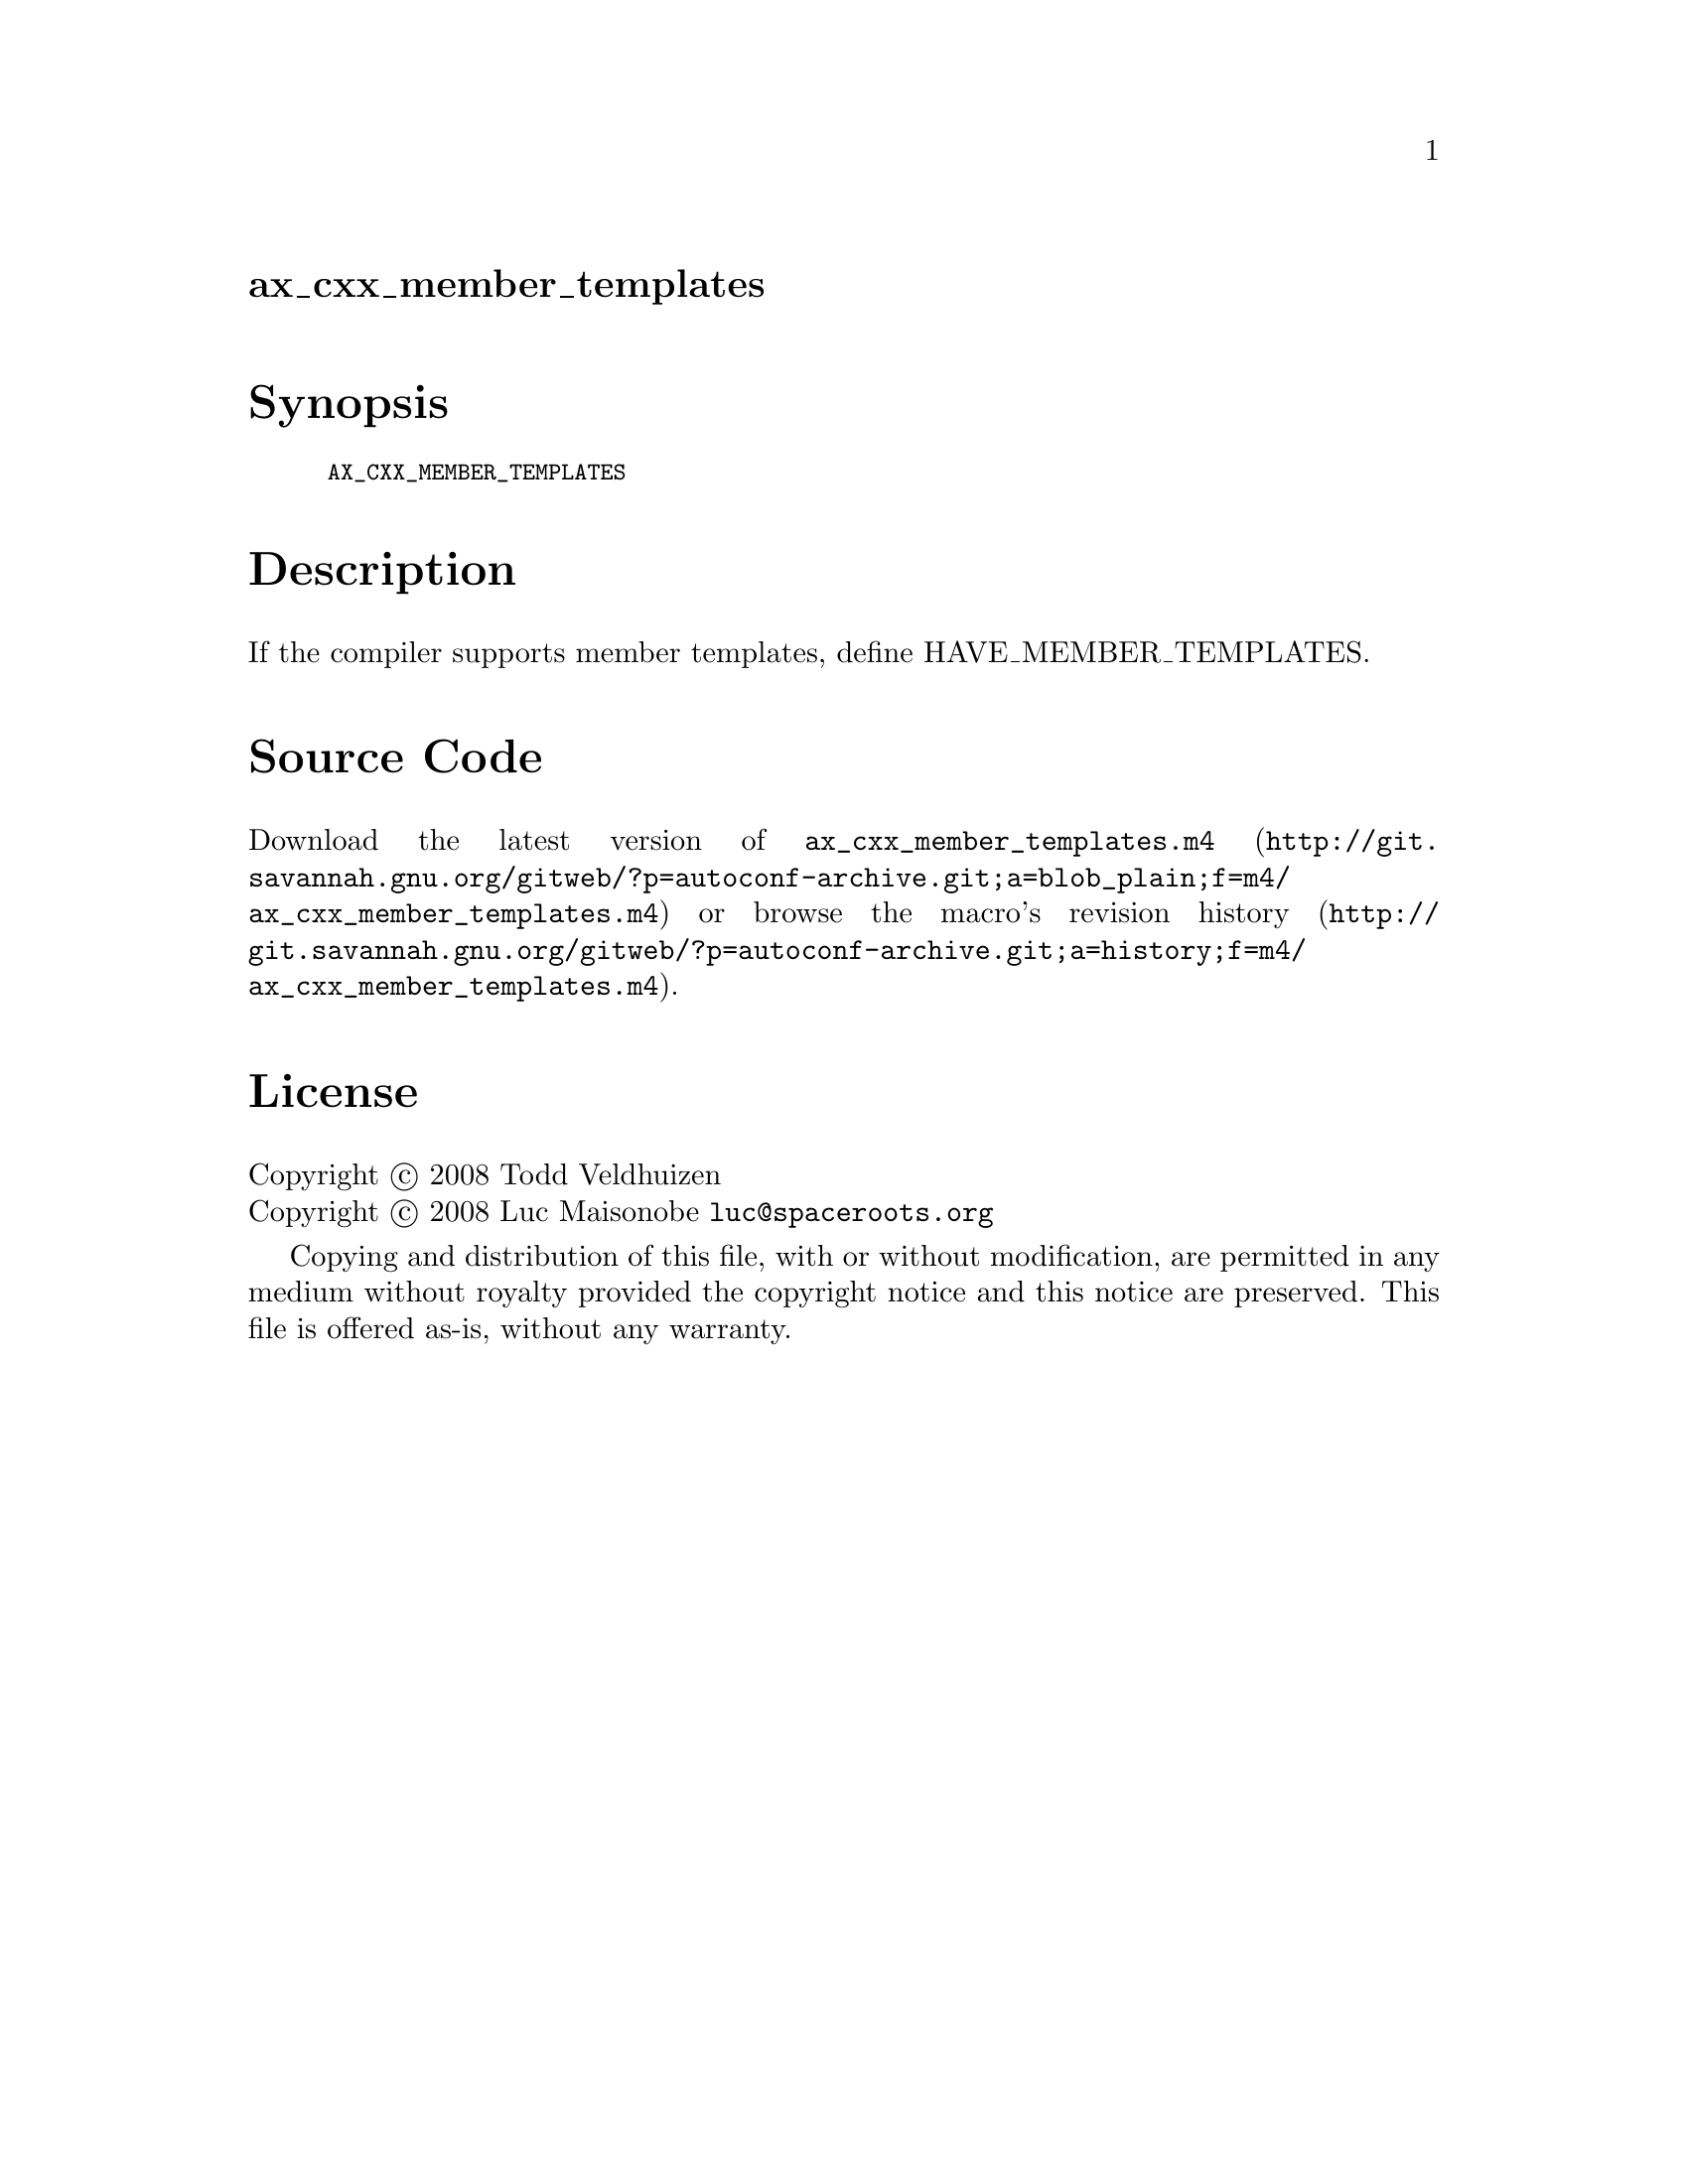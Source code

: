 @node ax_cxx_member_templates
@unnumberedsec ax_cxx_member_templates

@majorheading Synopsis

@smallexample
AX_CXX_MEMBER_TEMPLATES
@end smallexample

@majorheading Description

If the compiler supports member templates, define HAVE_MEMBER_TEMPLATES.

@majorheading Source Code

Download the
@uref{http://git.savannah.gnu.org/gitweb/?p=autoconf-archive.git;a=blob_plain;f=m4/ax_cxx_member_templates.m4,latest
version of @file{ax_cxx_member_templates.m4}} or browse
@uref{http://git.savannah.gnu.org/gitweb/?p=autoconf-archive.git;a=history;f=m4/ax_cxx_member_templates.m4,the
macro's revision history}.

@majorheading License

@w{Copyright @copyright{} 2008 Todd Veldhuizen} @* @w{Copyright @copyright{} 2008 Luc Maisonobe @email{luc@@spaceroots.org}}

Copying and distribution of this file, with or without modification, are
permitted in any medium without royalty provided the copyright notice
and this notice are preserved. This file is offered as-is, without any
warranty.
